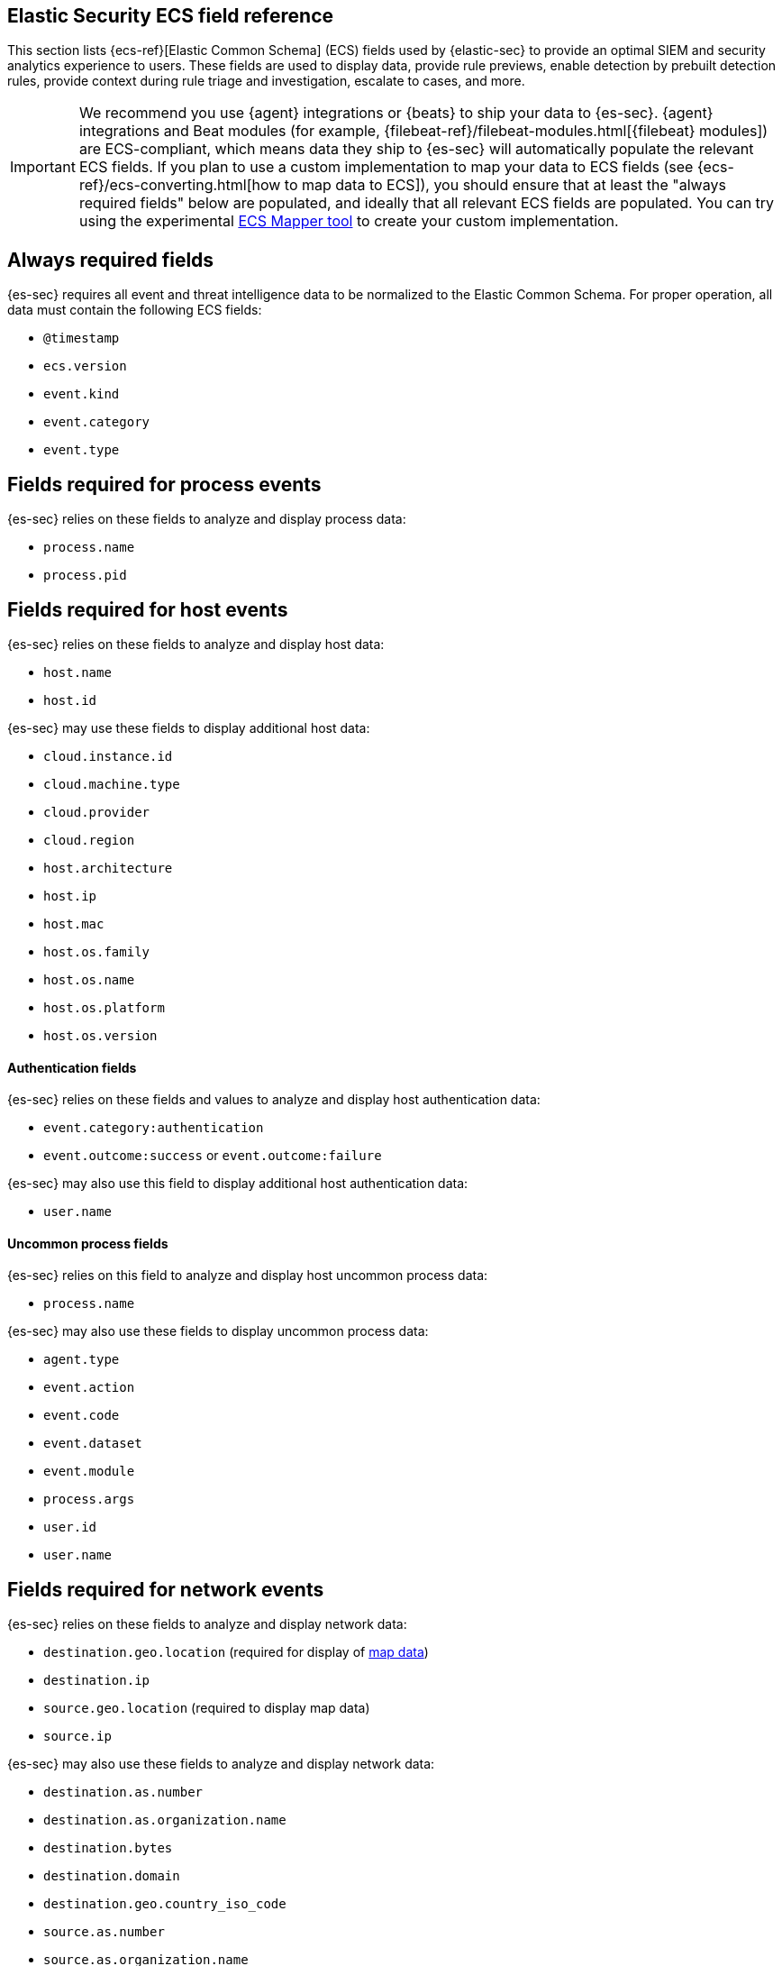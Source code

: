 [[siem-field-reference]]
[role="xpack"]
== Elastic Security ECS field reference

This section lists {ecs-ref}[Elastic Common Schema] (ECS) fields used by {elastic-sec} to provide an optimal SIEM and security analytics experience to users.  These fields are used to display data, provide rule previews, enable detection by prebuilt detection rules, provide context during rule triage and investigation, escalate to cases, and more.

IMPORTANT: We recommend you use {agent} integrations or {beats}  to ship your data to {es-sec}. {agent} integrations and Beat modules (for example, {filebeat-ref}/filebeat-modules.html[{filebeat} modules]) are ECS-compliant, which means data they ship to {es-sec} will automatically populate the relevant ECS fields.
If you plan to use a custom implementation to map your data to ECS fields (see {ecs-ref}/ecs-converting.html[how to map data to ECS]), you should ensure that at least the "always required fields" below are populated, and ideally that all relevant ECS fields are populated. You can try using the experimental https://github.com/elastic/ecs-mapper[ECS Mapper tool] to create your custom implementation.

[float]
[[siem-always-required-fields]]
== Always required fields
{es-sec} requires all event and threat intelligence data to be normalized to the Elastic Common Schema.  For proper operation, all data must contain the following ECS fields:

* `@timestamp`
* `ecs.version`
* `event.kind`
* `event.category`
* `event.type`

[float]
[[siem-required-process-event-fields]]
== Fields required for process events
{es-sec} relies on these fields to analyze and display process data:

* `process.name`
* `process.pid`

[float]
[[siem-host-fields]]
== Fields required for host events
{es-sec} relies on these fields to analyze and display host data:

* `host.name`
* `host.id`

{es-sec} may use these fields to display additional host data:

* `cloud.instance.id`
* `cloud.machine.type`
* `cloud.provider`
* `cloud.region`
* `host.architecture`
* `host.ip`
* `host.mac`
* `host.os.family`
* `host.os.name`
* `host.os.platform`
* `host.os.version`

[discrete]
==== Authentication fields

{es-sec} relies on these fields and values to analyze and display host authentication data:

* `event.category:authentication`
* `event.outcome:success` or `event.outcome:failure`

{es-sec} may also use this field to display additional host authentication data:

* `user.name`

[discrete]
==== Uncommon process fields

{es-sec} relies on this field to analyze and display host uncommon process data:

* `process.name`

{es-sec} may also use these fields to display uncommon process data:

* `agent.type`
* `event.action`
* `event.code`
* `event.dataset`
* `event.module`
* `process.args`
* `user.id`
* `user.name`

[float]
[[siem-required-network-fields]]
== Fields required for network events
{es-sec} relies on these fields to analyze and display network data:

* `destination.geo.location` (required for display of <<conf-map-ui, map data>>)
* `destination.ip`
* `source.geo.location` (required to display map data)
* `source.ip`

{es-sec} may also use these fields to analyze and display network data:

* `destination.as.number`
* `destination.as.organization.name`
* `destination.bytes`
* `destination.domain`
* `destination.geo.country_iso_code`
* `source.as.number`
* `source.as.organization.name`
* `source.bytes`
* `source.domain`
* `source.geo.country_iso_code`

[discrete]
==== DNS query fields

{es-sec} relies on these fields to analyze and display DNS data:

* `dns.question.name`
* `dns.question.registered_domain`

{es-sec} may also use this field to display DNS data:

* `dns.question.type`

+
NOTE: If you want to be able to filter out PTR records, make sure relevant
events have `dns.question.type` fields with values of `PTR`.

[discrete]
==== HTTP request fields

{es-sec} relies on these fields to analyze and display HTTP request data:

* `http.request.method`
* `http.response.status_code`
* `url.domain`
* `url.path`

[discrete]
==== TLS fields

{es-sec} relies on this field to analyze and display TLS data:

* `tls.server.hash.sha1`

{es-sec} may also use these fields to analyze and display TLS data:

* `tls.server.issuer`
* `tls.server.ja3s`
* `tls.server.not_after`
* `tls.server.subject`

[float]
== Fields required for events and external alerts
{es-sec} relies on these fields and values to analyze and display event and external alert data:

* `event.kind`

+
NOTE: For external alerts, the `event.kind` field's value must be `alert`.

{es-sec} may also use these fields to analyze and display event and external alert data:

* `destination.bytes`
* `destination.geo.city_name`
* `destination.geo.continent_name`
* `destination.geo.country_iso_code`
* `destination.geo.country_name`
* `destination.geo.region_iso_code`
* `destination.geo.region_name`
* `destination.ip`
* `destination.packets`
* `destination.port`
* `dns.question.name`
* `dns.question.type`
* `dns.resolved_ip`
* `dns.response_code`
* `event.action`
* `event.code`
* `event.created`
* `event.dataset`
* `event.duration`
* `event.end`
* `event.hash`
* `event.id`
* `event.module`
* `event.original`
* `event.outcome`
* `event.provider`
* `event.risk_score_norm`
* `event.risk_score`
* `event.severity`
* `event.start`
* `event.timezone`
* `file.ctime`
* `file.device`
* `file.extension`
* `file.gid`
* `file.group`
* `file.inode`
* `file.mode`
* `file.mtime`
* `file.name`
* `file.owner`
* `file.path`
* `file.size`
* `file.target_path`
* `file.type`
* `file.uid`
* `host.id`
* `host.ip`
* `http.request.body.bytes`
* `http.request.body.content`
* `http.request.method`
* `http.request.referrer`
* `http.response.body.bytes`
* `http.response.body.content`
* `http.response.status_code`
* `http.version`
* `message`
* `network.bytes`
* `network.community_id`
* `network.direction`
* `network.packets`
* `network.protocol`
* `network.transport`
* `pe.original_file_name`
* `process.args`
* `process.executable`
* `process.hash.md5`
* `process.hash.sha1`
* `process.hash.sha256`
* `process.name`
* `process.parent.executable`
* `process.parent.name`
* `process.pid`
* `process.ppid`
* `process.title`
* `process.working_directory`
* `rule.reference`
* `source.bytes`
* `source.geo.city_name`
* `source.geo.continent_name`
* `source.geo.country_iso_code`
* `source.geo.country_name`
* `source.geo.region_iso_code`
* `source.geo.region_name`
* `source.ip`
* `source.packets`
* `source.port`
* `user.domain`
* `user.name`
